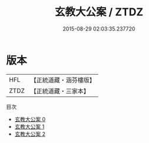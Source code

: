 #+TITLE: 玄教大公案 / ZTDZ

#+DATE: 2015-08-29 02:03:35.237720
* 版本
 |       HFL|【正統道藏・涵芬樓版】|
 |      ZTDZ|【正統道藏・三家本】|
目次
 - [[file:KR5d0088_000.txt][玄教大公案 0]]
 - [[file:KR5d0088_001.txt][玄教大公案 1]]
 - [[file:KR5d0088_002.txt][玄教大公案 2]]
